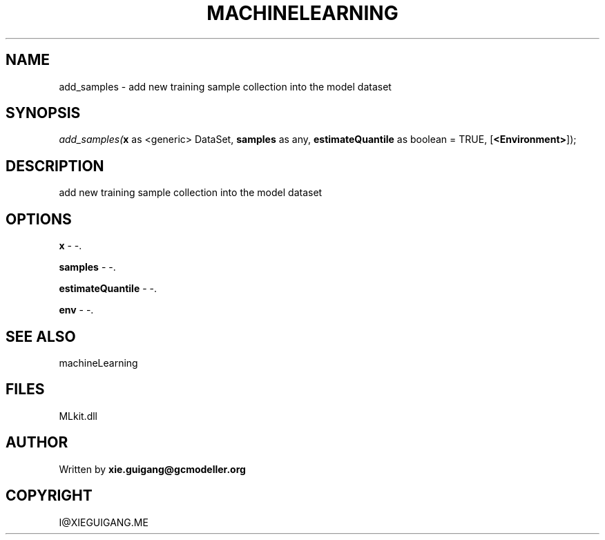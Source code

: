 .\" man page create by R# package system.
.TH MACHINELEARNING 2 2000-Jan "add_samples" "add_samples"
.SH NAME
add_samples \- add new training sample collection into the model dataset
.SH SYNOPSIS
\fIadd_samples(\fBx\fR as <generic> DataSet, 
\fBsamples\fR as any, 
\fBestimateQuantile\fR as boolean = TRUE, 
[\fB<Environment>\fR]);\fR
.SH DESCRIPTION
.PP
add new training sample collection into the model dataset
.PP
.SH OPTIONS
.PP
\fBx\fB \fR\- -. 
.PP
.PP
\fBsamples\fB \fR\- -. 
.PP
.PP
\fBestimateQuantile\fB \fR\- -. 
.PP
.PP
\fBenv\fB \fR\- -. 
.PP
.SH SEE ALSO
machineLearning
.SH FILES
.PP
MLkit.dll
.PP
.SH AUTHOR
Written by \fBxie.guigang@gcmodeller.org\fR
.SH COPYRIGHT
I@XIEGUIGANG.ME
